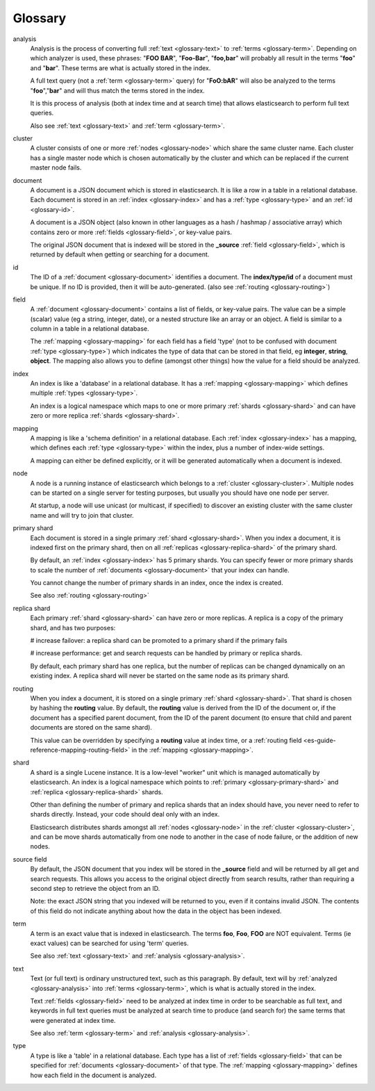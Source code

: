 .. _es-guide-appendix-glossary:

========
Glossary
========

.. _glossary-analysis:

analysis
    Analysis is the process of converting full :ref:`text <glossary-text>` to :ref:`terms <glossary-term>`.
    Depending on which analyzer is used, these phrases: "**FOO BAR**",
    "**Foo-Bar**", "**foo,bar**" will probably all result in the terms "**foo**"
    and "**bar**".  These terms are what is actually stored in the index.

    A full text query (not a :ref:`term <glossary-term>` query) for "**FoO:bAR**" will
    also be analyzed to the terms "**foo**","**bar**" and will thus match
    the terms stored in the index.

    It is this process of analysis (both at index time and at search time)
    that allows elasticsearch to perform full text queries.

    Also see :ref:`text <glossary-text>` and :ref:`term <glossary-term>`.

.. _glossary-cluster:

cluster
    A cluster consists of one or more :ref:`nodes <glossary-node>` which share the same
    cluster name. Each cluster has a single master node which is
    chosen automatically by the cluster and which can be replaced if
    the current master node fails.

.. _glossary-document:

document
    A document is a JSON document which is stored in elasticsearch. It is
    like a row in a table in a relational database. Each document is
    stored in an :ref:`index <glossary-index>` and has a :ref:`type <glossary-type>`
    and an :ref:`id <glossary-id>`.

    A document is a JSON object (also known in other languages
    as a hash / hashmap / associative array) which contains zero or more
    :ref:`fields <glossary-field>`, or key-value pairs.

    The original JSON document that is indexed will be stored in the
    **_source** :ref:`field <glossary-field>`, which is returned by default
    when getting or searching for a document.

.. _glossary-id:

id
    The ID of a :ref:`document <glossary-document>` identifies a document. The
    **index/type/id** of a document must be unique. If no ID is provided,
    then it will be auto-generated. (also see :ref:`routing <glossary-routing>`)

.. _glossary-field:

field
    A :ref:`document <glossary-document>` contains a list of fields,  or key-value pairs.
    The value can be a simple (scalar) value (eg a string, integer, date),
    or a nested structure like an array or an object. A field is similar
    to a column in a table in a relational database.

    The :ref:`mapping <glossary-mapping>` for each field has a field 'type'
    (not to be confused with document :ref:`type <glossary-type>`) which indicates the
    type of data that can be stored in that field, eg
    **integer**, **string**, **object**.
    The mapping also allows you to define (amongst other things) how the
    value for a field should be analyzed.

.. _glossary-index:

index
    An index is like a 'database' in a relational database. It has a
    :ref:`mapping <glossary-mapping>` which defines multiple
    :ref:`types <glossary-type>`.

    An index is a logical namespace which maps to one or more
    primary :ref:`shards <glossary-shard>` and can have zero or more
    replica :ref:`shards <glossary-shard>`.


.. _glossary-mapping:

mapping
    A mapping is like a 'schema definition' in a relational database.
    Each :ref:`index <glossary-index>` has a mapping, which defines each
    :ref:`type <glossary-type>` within the index, plus a number of
    index-wide settings.

    A mapping can either be defined explicitly, or it will be generated
    automatically when a document is indexed.

.. _glossary-node:

node
    A node is a running instance of elasticsearch which belongs to a
    :ref:`cluster <glossary-cluster>`. Multiple nodes can be started on a single
    server for testing purposes, but usually you should have one node
    per server.

    At startup, a node will use unicast (or multicast, if specified)
    to discover an existing cluster with the same cluster name and will
    try to join that cluster.

.. _glossary-primary-shard:

primary shard
    Each document is stored in a single primary :ref:`shard <glossary-shard>`. When you
    index a document, it is indexed first on the primary shard, then
    on all :ref:`replicas <glossary-replica-shard>` of the primary shard.

    By default, an :ref:`index <glossary-index>` has 5 primary shards.  You can specify fewer
    or more primary shards to scale the number of :ref:`documents <glossary-document>`
    that your index can handle.

    You cannot change the number of primary shards in an index, once the
    index is created.

    See also :ref:`routing <glossary-routing>`


.. _glossary-replica-shard:

replica shard
    Each primary :ref:`shard <glossary-shard>` can have zero or more replicas.
    A replica is a copy of the primary shard, and has two purposes:

    # increase failover: a replica shard can be promoted
    to a primary shard if the primary fails

    # increase performance: get and search requests can be handled by
    primary or replica shards.

    By default, each primary shard has one replica, but the number
    of replicas can be changed dynamically on an existing index.
    A replica shard will never be started on the same node as its primary
    shard.

.. _glossary-routing:

routing
    When you index a document, it is stored on a single
    primary :ref:`shard <glossary-shard>`. That shard is chosen by hashing
    the **routing** value.  By default, the **routing** value is derived
    from the ID of the document or, if the document has a specified
    parent document, from the ID of the parent document (to ensure
    that child and parent documents are stored on the same shard).

    This value can be overridden by specifying a **routing** value at index
    time, or a :ref:`routing field <es-guide-reference-mapping-routing-field>` in the :ref:`mapping <glossary-mapping>`.

.. _glossary-shard:

shard
    A shard is a single Lucene instance. It is a low-level "worker" unit
    which is managed automatically by elasticsearch.  An index
    is a logical namespace which points to :ref:`primary <glossary-primary-shard>`
    and :ref:`replica <glossary-replica-shard>` shards.

    Other than defining the number of primary and replica shards that
    an index should have, you never need to refer to shards directly.
    Instead, your code should deal only with an index.

    Elasticsearch distributes shards amongst all :ref:`nodes <glossary-node>` in
    the :ref:`cluster <glossary-cluster>`, and can be move shards automatically from
    one node to another in the case of node failure, or the addition
    of new nodes.

.. _glossary-source-field:

source field
    By default, the JSON document that you index will be stored in the
    **_source** field and will be returned by all get and search requests.
    This allows you access to the original object directly from search
    results, rather than requiring a second step to retrieve the object
    from an ID.


    Note: the exact JSON string that you indexed will be returned to you,
    even if it contains invalid JSON.  The contents of this field do not
    indicate anything about how the data in the object has been indexed.

.. _glossary-term:

term
    A term is an exact value that is indexed in elasticsearch. The terms
    **foo**, **Foo**, **FOO** are NOT equivalent. Terms (ie exact values) can
    be searched for using 'term' queries.

    See also :ref:`text <glossary-text>` and :ref:`analysis <glossary-analysis>`.

.. _glossary-text:

text
    Text (or full text) is ordinary unstructured text, such as this
    paragraph. By default, text will by :ref:`analyzed <glossary-analysis>`  into
    :ref:`terms <glossary-term>`, which is what is actually stored in the index.

    Text :ref:`fields <glossary-field>` need to be analyzed at index time in order to
    be searchable as full text, and keywords in full text queries must
    be analyzed at search time to produce (and search for) the same
    terms that were generated at index time.

    See also :ref:`term <glossary-term>` and :ref:`analysis <glossary-analysis>`.

.. _glossary-type:

type
    A type is like a 'table' in a relational database. Each type has
    a list of :ref:`fields <glossary-field>` that can be specified for
    :ref:`documents <glossary-document>` of that type. The
    :ref:`mapping <glossary-mapping>` defines how each field in the document
    is analyzed.
